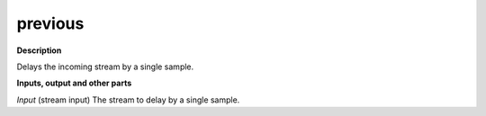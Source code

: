 previous
========

.. _previous:

**Description**

Delays the incoming stream by a single sample.

**Inputs, output and other parts**

*Input* (stream input) The stream to delay by a single sample.

